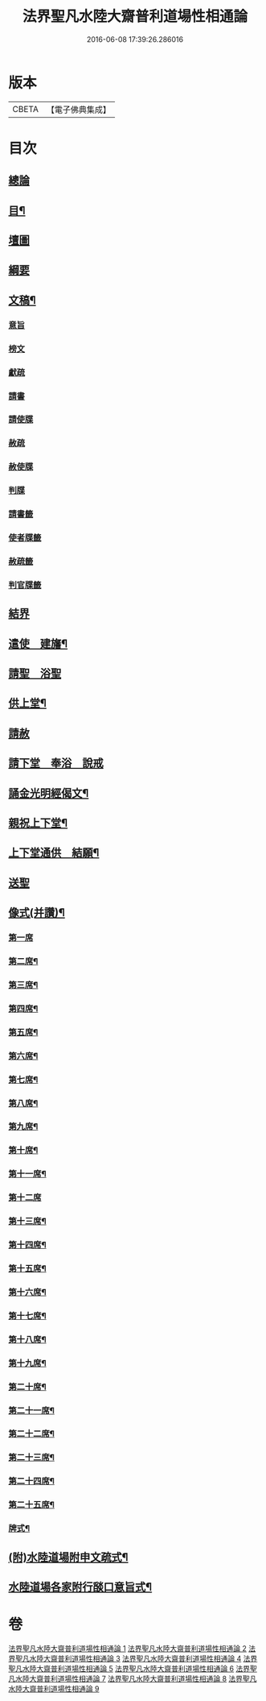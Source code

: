 #+TITLE: 法界聖凡水陸大齋普利道場性相通論 
#+DATE: 2016-06-08 17:39:26.286016

* 版本
 |     CBETA|【電子佛典集成】|

* 目次
** [[file:KR6k0205_001.txt::001-0823b8][總論]]
** [[file:KR6k0205_001.txt::001-0823c9][目¶]]
** [[file:KR6k0205_001.txt::001-0824b1][壇圖]]
** [[file:KR6k0205_001.txt::001-0826a11][綱要]]
** [[file:KR6k0205_001.txt::001-0829a12][文稿¶]]
*** [[file:KR6k0205_001.txt::001-0829a12][意旨]]
*** [[file:KR6k0205_001.txt::001-0829b12][榜文]]
*** [[file:KR6k0205_001.txt::001-0829c8][獻疏]]
*** [[file:KR6k0205_001.txt::001-0830a4][請書]]
*** [[file:KR6k0205_001.txt::001-0830b18][請使牒]]
*** [[file:KR6k0205_001.txt::001-0830c2][赦疏]]
*** [[file:KR6k0205_001.txt::001-0830c23][赦使牒]]
*** [[file:KR6k0205_001.txt::001-0831a8][判牒]]
*** [[file:KR6k0205_001.txt::001-0831a20][請書籤]]
*** [[file:KR6k0205_001.txt::001-0831b1][使者牒籤]]
*** [[file:KR6k0205_001.txt::001-0831b2][赦疏籤]]
*** [[file:KR6k0205_001.txt::001-0831b5][判官牒籤]]
** [[file:KR6k0205_002.txt::002-0831b10][結界]]
** [[file:KR6k0205_002.txt::002-0834a21][遣使　建旛¶]]
** [[file:KR6k0205_003.txt::003-0835c3][請聖　浴聖]]
** [[file:KR6k0205_004.txt::004-0839b15][供上堂¶]]
** [[file:KR6k0205_004.txt::004-0841c23][請赦]]
** [[file:KR6k0205_005.txt::005-0843b2][請下堂　奉浴　說戒]]
** [[file:KR6k0205_006.txt::006-0849c3][誦金光明經偈文¶]]
** [[file:KR6k0205_007.txt::007-0854b4][親祝上下堂¶]]
** [[file:KR6k0205_008.txt::008-0859a9][上下堂通供　結願¶]]
** [[file:KR6k0205_008.txt::008-0862a23][送聖]]
** [[file:KR6k0205_009.txt::009-0863b11][像式(并讚)¶]]
*** [[file:KR6k0205_009.txt::009-0863b11][第一席]]
*** [[file:KR6k0205_009.txt::009-0863c2][第二席¶]]
*** [[file:KR6k0205_009.txt::009-0863c10][第三席¶]]
*** [[file:KR6k0205_009.txt::009-0863c16][第四席¶]]
*** [[file:KR6k0205_009.txt::009-0863c24][第五席¶]]
*** [[file:KR6k0205_009.txt::009-0864a11][第六席¶]]
*** [[file:KR6k0205_009.txt::009-0864a17][第七席¶]]
*** [[file:KR6k0205_009.txt::009-0864a24][第八席¶]]
*** [[file:KR6k0205_009.txt::009-0864b7][第九席¶]]
*** [[file:KR6k0205_009.txt::009-0864b14][第十席¶]]
*** [[file:KR6k0205_009.txt::009-0864b20][第十一席¶]]
*** [[file:KR6k0205_009.txt::009-0864c2][第十二席]]
*** [[file:KR6k0205_009.txt::009-0864c10][第十三席¶]]
*** [[file:KR6k0205_009.txt::009-0864c17][第十四席¶]]
*** [[file:KR6k0205_009.txt::009-0865a2][第十五席¶]]
*** [[file:KR6k0205_009.txt::009-0865a9][第十六席¶]]
*** [[file:KR6k0205_009.txt::009-0865a15][第十七席¶]]
*** [[file:KR6k0205_009.txt::009-0865a22][第十八席¶]]
*** [[file:KR6k0205_009.txt::009-0865b5][第十九席¶]]
*** [[file:KR6k0205_009.txt::009-0865b12][第二十席¶]]
*** [[file:KR6k0205_009.txt::009-0865b19][第二十一席¶]]
*** [[file:KR6k0205_009.txt::009-0865c5][第二十二席¶]]
*** [[file:KR6k0205_009.txt::009-0865c11][第二十三席¶]]
*** [[file:KR6k0205_009.txt::009-0865c17][第二十四席¶]]
*** [[file:KR6k0205_009.txt::009-0865c24][第二十五席¶]]
*** [[file:KR6k0205_009.txt::009-0866a6][牌式¶]]
** [[file:KR6k0205_009.txt::009-0866b14][(附)水陸道場附申文疏式¶]]
** [[file:KR6k0205_009.txt::009-0866c4][水陸道場各家附行𦦨口意旨式¶]]

* 卷
[[file:KR6k0205_001.txt][法界聖凡水陸大齋普利道場性相通論 1]]
[[file:KR6k0205_002.txt][法界聖凡水陸大齋普利道場性相通論 2]]
[[file:KR6k0205_003.txt][法界聖凡水陸大齋普利道場性相通論 3]]
[[file:KR6k0205_004.txt][法界聖凡水陸大齋普利道場性相通論 4]]
[[file:KR6k0205_005.txt][法界聖凡水陸大齋普利道場性相通論 5]]
[[file:KR6k0205_006.txt][法界聖凡水陸大齋普利道場性相通論 6]]
[[file:KR6k0205_007.txt][法界聖凡水陸大齋普利道場性相通論 7]]
[[file:KR6k0205_008.txt][法界聖凡水陸大齋普利道場性相通論 8]]
[[file:KR6k0205_009.txt][法界聖凡水陸大齋普利道場性相通論 9]]

